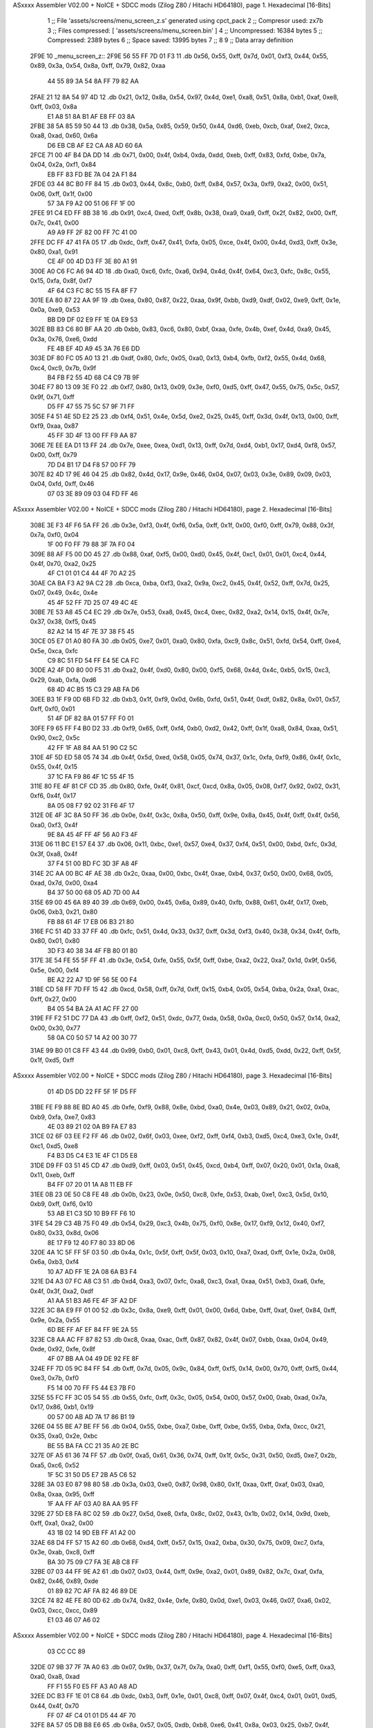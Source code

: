 ASxxxx Assembler V02.00 + NoICE + SDCC mods  (Zilog Z80 / Hitachi HD64180), page 1.
Hexadecimal [16-Bits]



                              1 ;; File 'assets/screens/menu_screen_z.s' generated using cpct_pack
                              2 ;; Compresor used:   zx7b
                              3 ;; Files compressed: [ 'assets/screens/menu_screen.bin' ]
                              4 ;; Uncompressed:     16384 bytes
                              5 ;; Compressed:       2389 bytes
                              6 ;; Space saved:      13995 bytes
                              7 ;;
                              8 
                              9 ;; Data array definition
   2F9E                      10 _menu_screen_z::
   2F9E 56 55 FF 7D 01 F3    11    .db  0x56, 0x55, 0xff, 0x7d, 0x01, 0xf3, 0x44, 0x55, 0x89, 0x3a, 0x54, 0x8a, 0xff, 0x79, 0x82, 0xaa
        44 55 89 3A 54 8A
        FF 79 82 AA
   2FAE 21 12 8A 54 97 4D    12    .db  0x21, 0x12, 0x8a, 0x54, 0x97, 0x4d, 0xe1, 0xa8, 0x51, 0x8a, 0xb1, 0xaf, 0xe8, 0xff, 0x03, 0x8a
        E1 A8 51 8A B1 AF
        E8 FF 03 8A
   2FBE 38 5A 85 59 50 44    13    .db  0x38, 0x5a, 0x85, 0x59, 0x50, 0x44, 0xd6, 0xeb, 0xcb, 0xaf, 0xe2, 0xca, 0xa8, 0xad, 0x60, 0x6a
        D6 EB CB AF E2 CA
        A8 AD 60 6A
   2FCE 71 00 4F B4 DA DD    14    .db  0x71, 0x00, 0x4f, 0xb4, 0xda, 0xdd, 0xeb, 0xff, 0x83, 0xfd, 0xbe, 0x7a, 0x04, 0x2a, 0xf1, 0x84
        EB FF 83 FD BE 7A
        04 2A F1 84
   2FDE 03 44 8C B0 FF 84    15    .db  0x03, 0x44, 0x8c, 0xb0, 0xff, 0x84, 0x57, 0x3a, 0xf9, 0xa2, 0x00, 0x51, 0x06, 0xff, 0x1f, 0x00
        57 3A F9 A2 00 51
        06 FF 1F 00
   2FEE 91 C4 ED FF 8B 38    16    .db  0x91, 0xc4, 0xed, 0xff, 0x8b, 0x38, 0xa9, 0xa9, 0xff, 0x2f, 0x82, 0x00, 0xff, 0x7c, 0x41, 0x00
        A9 A9 FF 2F 82 00
        FF 7C 41 00
   2FFE DC FF 47 41 FA 05    17    .db  0xdc, 0xff, 0x47, 0x41, 0xfa, 0x05, 0xce, 0x4f, 0x00, 0x4d, 0xd3, 0xff, 0x3e, 0x80, 0xa1, 0x91
        CE 4F 00 4D D3 FF
        3E 80 A1 91
   300E A0 C6 FC A6 94 4D    18    .db  0xa0, 0xc6, 0xfc, 0xa6, 0x94, 0x4d, 0x4f, 0x64, 0xc3, 0xfc, 0x8c, 0x55, 0x15, 0xfa, 0x8f, 0xf7
        4F 64 C3 FC 8C 55
        15 FA 8F F7
   301E EA 80 87 22 AA 9F    19    .db  0xea, 0x80, 0x87, 0x22, 0xaa, 0x9f, 0xbb, 0xd9, 0xdf, 0x02, 0xe9, 0xff, 0x1e, 0x0a, 0xe9, 0x53
        BB D9 DF 02 E9 FF
        1E 0A E9 53
   302E BB 83 C6 80 BF AA    20    .db  0xbb, 0x83, 0xc6, 0x80, 0xbf, 0xaa, 0xfe, 0x4b, 0xef, 0x4d, 0xa9, 0x45, 0x3a, 0x76, 0xe6, 0xdd
        FE 4B EF 4D A9 45
        3A 76 E6 DD
   303E DF 80 FC 05 A0 13    21    .db  0xdf, 0x80, 0xfc, 0x05, 0xa0, 0x13, 0xb4, 0xfb, 0xf2, 0x55, 0x4d, 0x68, 0xc4, 0xc9, 0x7b, 0x9f
        B4 FB F2 55 4D 68
        C4 C9 7B 9F
   304E F7 80 13 09 3E F0    22    .db  0xf7, 0x80, 0x13, 0x09, 0x3e, 0xf0, 0xd5, 0xff, 0x47, 0x55, 0x75, 0x5c, 0x57, 0x9f, 0x71, 0xff
        D5 FF 47 55 75 5C
        57 9F 71 FF
   305E F4 51 4E 5D E2 25    23    .db  0xf4, 0x51, 0x4e, 0x5d, 0xe2, 0x25, 0x45, 0xff, 0x3d, 0x4f, 0x13, 0x00, 0xff, 0xf9, 0xaa, 0x87
        45 FF 3D 4F 13 00
        FF F9 AA 87
   306E 7E EE EA D1 13 FF    24    .db  0x7e, 0xee, 0xea, 0xd1, 0x13, 0xff, 0x7d, 0xd4, 0xb1, 0x17, 0xd4, 0xf8, 0x57, 0x00, 0xff, 0x79
        7D D4 B1 17 D4 F8
        57 00 FF 79
   307E 82 4D 17 9E 46 04    25    .db  0x82, 0x4d, 0x17, 0x9e, 0x46, 0x04, 0x07, 0x03, 0x3e, 0x89, 0x09, 0x03, 0x04, 0xfd, 0xff, 0x46
        07 03 3E 89 09 03
        04 FD FF 46
ASxxxx Assembler V02.00 + NoICE + SDCC mods  (Zilog Z80 / Hitachi HD64180), page 2.
Hexadecimal [16-Bits]



   308E 3E F3 4F F6 5A FF    26    .db  0x3e, 0xf3, 0x4f, 0xf6, 0x5a, 0xff, 0x1f, 0x00, 0xf0, 0xff, 0x79, 0x88, 0x3f, 0x7a, 0xf0, 0x04
        1F 00 F0 FF 79 88
        3F 7A F0 04
   309E 88 AF F5 00 D0 45    27    .db  0x88, 0xaf, 0xf5, 0x00, 0xd0, 0x45, 0x4f, 0xc1, 0x01, 0x01, 0xc4, 0x44, 0x4f, 0x70, 0xa2, 0x25
        4F C1 01 01 C4 44
        4F 70 A2 25
   30AE CA BA F3 A2 9A C2    28    .db  0xca, 0xba, 0xf3, 0xa2, 0x9a, 0xc2, 0x45, 0x4f, 0x52, 0xff, 0x7d, 0x25, 0x07, 0x49, 0x4c, 0x4e
        45 4F 52 FF 7D 25
        07 49 4C 4E
   30BE 7E 53 A8 45 C4 EC    29    .db  0x7e, 0x53, 0xa8, 0x45, 0xc4, 0xec, 0x82, 0xa2, 0x14, 0x15, 0x4f, 0x7e, 0x37, 0x38, 0xf5, 0x45
        82 A2 14 15 4F 7E
        37 38 F5 45
   30CE 05 E7 01 A0 80 FA    30    .db  0x05, 0xe7, 0x01, 0xa0, 0x80, 0xfa, 0xc9, 0x8c, 0x51, 0xfd, 0x54, 0xff, 0xe4, 0x5e, 0xca, 0xfc
        C9 8C 51 FD 54 FF
        E4 5E CA FC
   30DE A2 4F D0 80 00 F5    31    .db  0xa2, 0x4f, 0xd0, 0x80, 0x00, 0xf5, 0x68, 0x4d, 0x4c, 0xb5, 0x15, 0xc3, 0x29, 0xab, 0xfa, 0xd6
        68 4D 4C B5 15 C3
        29 AB FA D6
   30EE B3 1F F9 0D 6B FD    32    .db  0xb3, 0x1f, 0xf9, 0x0d, 0x6b, 0xfd, 0x51, 0x4f, 0xdf, 0x82, 0x8a, 0x01, 0x57, 0xff, 0xf0, 0x01
        51 4F DF 82 8A 01
        57 FF F0 01
   30FE F9 65 FF F4 B0 D2    33    .db  0xf9, 0x65, 0xff, 0xf4, 0xb0, 0xd2, 0x42, 0xff, 0x1f, 0xa8, 0x84, 0xaa, 0x51, 0x90, 0xc2, 0x5c
        42 FF 1F A8 84 AA
        51 90 C2 5C
   310E 4F 5D ED 58 05 74    34    .db  0x4f, 0x5d, 0xed, 0x58, 0x05, 0x74, 0x37, 0x1c, 0xfa, 0xf9, 0x86, 0x4f, 0x1c, 0x55, 0x4f, 0x15
        37 1C FA F9 86 4F
        1C 55 4F 15
   311E 80 FE 4F 81 CF CD    35    .db  0x80, 0xfe, 0x4f, 0x81, 0xcf, 0xcd, 0x8a, 0x05, 0x08, 0xf7, 0x92, 0x02, 0x31, 0xf6, 0x4f, 0x17
        8A 05 08 F7 92 02
        31 F6 4F 17
   312E 0E 4F 3C 8A 50 FF    36    .db  0x0e, 0x4f, 0x3c, 0x8a, 0x50, 0xff, 0x9e, 0x8a, 0x45, 0x4f, 0xff, 0x4f, 0x56, 0xa0, 0xf3, 0x4f
        9E 8A 45 4F FF 4F
        56 A0 F3 4F
   313E 06 11 BC E1 57 E4    37    .db  0x06, 0x11, 0xbc, 0xe1, 0x57, 0xe4, 0x37, 0xf4, 0x51, 0x00, 0xbd, 0xfc, 0x3d, 0x3f, 0xa8, 0x4f
        37 F4 51 00 BD FC
        3D 3F A8 4F
   314E 2C AA 00 BC 4F AE    38    .db  0x2c, 0xaa, 0x00, 0xbc, 0x4f, 0xae, 0xb4, 0x37, 0x50, 0x00, 0x68, 0x05, 0xad, 0x7d, 0x00, 0xa4
        B4 37 50 00 68 05
        AD 7D 00 A4
   315E 69 00 45 6A 89 40    39    .db  0x69, 0x00, 0x45, 0x6a, 0x89, 0x40, 0xfb, 0x88, 0x61, 0x4f, 0x17, 0xeb, 0x06, 0xb3, 0x21, 0x80
        FB 88 61 4F 17 EB
        06 B3 21 80
   316E FC 51 4D 33 37 FF    40    .db  0xfc, 0x51, 0x4d, 0x33, 0x37, 0xff, 0x3d, 0xf3, 0x40, 0x38, 0x34, 0x4f, 0xfb, 0x80, 0x01, 0x80
        3D F3 40 38 34 4F
        FB 80 01 80
   317E 3E 54 FE 55 5F FF    41    .db  0x3e, 0x54, 0xfe, 0x55, 0x5f, 0xff, 0xbe, 0xa2, 0x22, 0xa7, 0x1d, 0x9f, 0x56, 0x5e, 0x00, 0xf4
        BE A2 22 A7 1D 9F
        56 5E 00 F4
   318E CD 58 FF 7D FF 15    42    .db  0xcd, 0x58, 0xff, 0x7d, 0xff, 0x15, 0xb4, 0x05, 0x54, 0xba, 0x2a, 0xa1, 0xac, 0xff, 0x27, 0x00
        B4 05 54 BA 2A A1
        AC FF 27 00
   319E FF F2 51 DC 77 DA    43    .db  0xff, 0xf2, 0x51, 0xdc, 0x77, 0xda, 0x58, 0x0a, 0xc0, 0x50, 0x57, 0x14, 0xa2, 0x00, 0x30, 0x77
        58 0A C0 50 57 14
        A2 00 30 77
   31AE 99 B0 01 C8 FF 43    44    .db  0x99, 0xb0, 0x01, 0xc8, 0xff, 0x43, 0x01, 0x4d, 0xd5, 0xdd, 0x22, 0xff, 0x5f, 0x1f, 0xd5, 0xff
ASxxxx Assembler V02.00 + NoICE + SDCC mods  (Zilog Z80 / Hitachi HD64180), page 3.
Hexadecimal [16-Bits]



        01 4D D5 DD 22 FF
        5F 1F D5 FF
   31BE FE F9 88 8E BD A0    45    .db  0xfe, 0xf9, 0x88, 0x8e, 0xbd, 0xa0, 0x4e, 0x03, 0x89, 0x21, 0x02, 0x0a, 0xb9, 0xfa, 0xe7, 0x83
        4E 03 89 21 02 0A
        B9 FA E7 83
   31CE 02 6F 03 EE F2 FF    46    .db  0x02, 0x6f, 0x03, 0xee, 0xf2, 0xff, 0xf4, 0xb3, 0xd5, 0xc4, 0xe3, 0x1e, 0x4f, 0xc1, 0xd5, 0xe8
        F4 B3 D5 C4 E3 1E
        4F C1 D5 E8
   31DE D9 FF 03 51 45 CD    47    .db  0xd9, 0xff, 0x03, 0x51, 0x45, 0xcd, 0xb4, 0xff, 0x07, 0x20, 0x01, 0x1a, 0xa8, 0x11, 0xeb, 0xff
        B4 FF 07 20 01 1A
        A8 11 EB FF
   31EE 0B 23 0E 50 C8 FE    48    .db  0x0b, 0x23, 0x0e, 0x50, 0xc8, 0xfe, 0x53, 0xab, 0xe1, 0xc3, 0x5d, 0x10, 0xb9, 0xff, 0xf6, 0x10
        53 AB E1 C3 5D 10
        B9 FF F6 10
   31FE 54 29 C3 4B 75 F0    49    .db  0x54, 0x29, 0xc3, 0x4b, 0x75, 0xf0, 0x8e, 0x17, 0xf9, 0x12, 0x40, 0xf7, 0x80, 0x33, 0x8d, 0x06
        8E 17 F9 12 40 F7
        80 33 8D 06
   320E 4A 1C 5F FF 5F 03    50    .db  0x4a, 0x1c, 0x5f, 0xff, 0x5f, 0x03, 0x10, 0xa7, 0xad, 0xff, 0x1e, 0x2a, 0x08, 0x6a, 0xb3, 0xf4
        10 A7 AD FF 1E 2A
        08 6A B3 F4
   321E D4 A3 07 FC A8 C3    51    .db  0xd4, 0xa3, 0x07, 0xfc, 0xa8, 0xc3, 0xa1, 0xaa, 0x51, 0xb3, 0xa6, 0xfe, 0x4f, 0x3f, 0xa2, 0xdf
        A1 AA 51 B3 A6 FE
        4F 3F A2 DF
   322E 3C 8A E9 FF 01 00    52    .db  0x3c, 0x8a, 0xe9, 0xff, 0x01, 0x00, 0x6d, 0xbe, 0xff, 0xaf, 0xef, 0x84, 0xff, 0x9e, 0x2a, 0x55
        6D BE FF AF EF 84
        FF 9E 2A 55
   323E C8 AA AC FF 87 82    53    .db  0xc8, 0xaa, 0xac, 0xff, 0x87, 0x82, 0x4f, 0x07, 0xbb, 0xaa, 0x04, 0x49, 0xde, 0x92, 0xfe, 0x8f
        4F 07 BB AA 04 49
        DE 92 FE 8F
   324E FF 7D 05 9C 84 FF    54    .db  0xff, 0x7d, 0x05, 0x9c, 0x84, 0xff, 0xf5, 0x14, 0x00, 0x70, 0xff, 0xf5, 0x44, 0xe3, 0x7b, 0xf0
        F5 14 00 70 FF F5
        44 E3 7B F0
   325E 55 FC FF 3C 05 54    55    .db  0x55, 0xfc, 0xff, 0x3c, 0x05, 0x54, 0x00, 0x57, 0x00, 0xab, 0xad, 0x7a, 0x17, 0x86, 0xb1, 0x19
        00 57 00 AB AD 7A
        17 86 B1 19
   326E 04 55 BE A7 BE FF    56    .db  0x04, 0x55, 0xbe, 0xa7, 0xbe, 0xff, 0xbe, 0x55, 0xba, 0xfa, 0xcc, 0x21, 0x35, 0xa0, 0x2e, 0xbc
        BE 55 BA FA CC 21
        35 A0 2E BC
   327E 0F A5 61 36 74 FF    57    .db  0x0f, 0xa5, 0x61, 0x36, 0x74, 0xff, 0x1f, 0x5c, 0x31, 0x50, 0xd5, 0xe7, 0x2b, 0xa5, 0xc6, 0x52
        1F 5C 31 50 D5 E7
        2B A5 C6 52
   328E 3A 03 E0 87 98 80    58    .db  0x3a, 0x03, 0xe0, 0x87, 0x98, 0x80, 0x1f, 0xaa, 0xff, 0xaf, 0x03, 0xa0, 0x8a, 0xaa, 0x95, 0xff
        1F AA FF AF 03 A0
        8A AA 95 FF
   329E 27 5D E8 FA 8C 02    59    .db  0x27, 0x5d, 0xe8, 0xfa, 0x8c, 0x02, 0x43, 0x1b, 0x02, 0x14, 0x9d, 0xeb, 0xff, 0xa1, 0xa2, 0x00
        43 1B 02 14 9D EB
        FF A1 A2 00
   32AE 68 D4 FF 57 15 A2    60    .db  0x68, 0xd4, 0xff, 0x57, 0x15, 0xa2, 0xba, 0x30, 0x75, 0x09, 0xc7, 0xfa, 0x3e, 0xab, 0xc8, 0xff
        BA 30 75 09 C7 FA
        3E AB C8 FF
   32BE 07 03 44 FF 9E A2    61    .db  0x07, 0x03, 0x44, 0xff, 0x9e, 0xa2, 0x01, 0x89, 0x82, 0x7c, 0xaf, 0xfa, 0x82, 0x46, 0x89, 0xde
        01 89 82 7C AF FA
        82 46 89 DE
   32CE 74 82 4E FE 80 0D    62    .db  0x74, 0x82, 0x4e, 0xfe, 0x80, 0x0d, 0xe1, 0x03, 0x46, 0x07, 0xa6, 0x02, 0x03, 0xcc, 0xcc, 0x89
        E1 03 46 07 A6 02
ASxxxx Assembler V02.00 + NoICE + SDCC mods  (Zilog Z80 / Hitachi HD64180), page 4.
Hexadecimal [16-Bits]



        03 CC CC 89
   32DE 07 9B 37 7F 7A A0    63    .db  0x07, 0x9b, 0x37, 0x7f, 0x7a, 0xa0, 0xff, 0xf1, 0x55, 0xf0, 0xe5, 0xff, 0xa3, 0xa0, 0xa8, 0xad
        FF F1 55 F0 E5 FF
        A3 A0 A8 AD
   32EE DC B3 FF 1E 01 C8    64    .db  0xdc, 0xb3, 0xff, 0x1e, 0x01, 0xc8, 0xff, 0x07, 0x4f, 0xc4, 0x01, 0x01, 0xd5, 0x44, 0x4f, 0x70
        FF 07 4F C4 01 01
        D5 44 4F 70
   32FE 8A 57 05 DB B8 E6    65    .db  0x8a, 0x57, 0x05, 0xdb, 0xb8, 0xe6, 0x41, 0x8a, 0x03, 0x25, 0xb7, 0x4f, 0x4e, 0x01, 0x3b, 0xb5
        41 8A 03 25 B7 4F
        4E 01 3B B5
   330E 35 B8 AC 4E 80 7E    66    .db  0x35, 0xb8, 0xac, 0x4e, 0x80, 0x7e, 0x80, 0x7e, 0x15, 0x75, 0xaa, 0x4f, 0x95, 0xea, 0xae, 0x72
        80 7E 15 75 AA 4F
        95 EA AE 72
   331E BB 45 E9 60 A0 40    67    .db  0xbb, 0x45, 0xe9, 0x60, 0xa0, 0x40, 0x0b, 0xac, 0x43, 0xa2, 0xfd, 0x2b, 0x56, 0x2f, 0xfc, 0xb9
        0B AC 43 A2 FD 2B
        56 2F FC B9
   332E 11 E6 02 2E D5 FF    68    .db  0x11, 0xe6, 0x02, 0x2e, 0xd5, 0xff, 0xbe, 0x4f, 0x03, 0xa2, 0xc6, 0xb2, 0x4d, 0x74, 0xb5, 0xd4
        BE 4F 03 A2 C6 B2
        4D 74 B5 D4
   333E CF AF 2B A8 08 C4    69    .db  0xcf, 0xaf, 0x2b, 0xa8, 0x08, 0xc4, 0xa5, 0x00, 0xb2, 0xa2, 0x72, 0x51, 0x4f, 0x46, 0x8a, 0x44
        A5 00 B2 A2 72 51
        4F 46 8A 44
   334E F3 4E 99 A0 04 2A    70    .db  0xf3, 0x4e, 0x99, 0xa0, 0x04, 0x2a, 0xaf, 0x7d, 0x44, 0xc4, 0x9f, 0x25, 0xc2, 0xcc, 0x4f, 0xd5
        AF 7D 44 C4 9F 25
        C2 CC 4F D5
   335E 2F D0 C7 63 50 41    71    .db  0x2f, 0xd0, 0xc7, 0x63, 0x50, 0x41, 0xca, 0x31, 0x44, 0x38, 0x2a, 0xf3, 0x4f, 0x4a, 0x06, 0xfa
        CA 31 44 38 2A F3
        4F 4A 06 FA
   336E CB 27 9B 4F E4 08    72    .db  0xcb, 0x27, 0x9b, 0x4f, 0xe4, 0x08, 0x3f, 0x4f, 0x0a, 0x55, 0x75, 0x4b, 0x4f, 0xcc, 0xc1, 0xce
        3F 4F 0A 55 75 4B
        4F CC C1 CE
   337E 5F 3C 74 AF 3D 11    73    .db  0x5f, 0x3c, 0x74, 0xaf, 0x3d, 0x11, 0xd0, 0x1b, 0xb6, 0x8f, 0xf5, 0x85, 0x4f, 0x4d, 0x8a, 0x90
        D0 1B B6 8F F5 85
        4F 4D 8A 90
   338E FF A7 45 22 D0 5D    74    .db  0xff, 0xa7, 0x45, 0x22, 0xd0, 0x5d, 0xff, 0x1f, 0x4f, 0x5d, 0xf0, 0x0b, 0x50, 0x54, 0x7c, 0xff
        FF 1F 4F 5D F0 0B
        50 54 7C FF
   339E 5F A0 41 FF BE 0D    75    .db  0x5f, 0xa0, 0x41, 0xff, 0xbe, 0x0d, 0xde, 0xe4, 0x01, 0xe1, 0xaa, 0x3a, 0x4f, 0x54, 0xf6, 0x01
        DE E4 01 E1 AA 3A
        4F 54 F6 01
   33AE 1D 43 A7 0F 38 34    76    .db  0x1d, 0x43, 0xa7, 0x0f, 0x38, 0x34, 0x00, 0x04, 0x9b, 0x03, 0xa6, 0xe6, 0xad, 0x9a, 0x4f, 0x0b
        00 04 9B 03 A6 E6
        AD 9A 4F 0B
   33BE 01 5B 5A E2 77 A0    77    .db  0x01, 0x5b, 0x5a, 0xe2, 0x77, 0xa0, 0x41, 0x00, 0xff, 0x3c, 0xd1, 0xb8, 0x55, 0x1b, 0xfc, 0x56
        41 00 FF 3C D1 B8
        55 1B FC 56
   33CE BF A2 FF 87 01 28    78    .db  0xbf, 0xa2, 0xff, 0x87, 0x01, 0x28, 0xa0, 0x4c, 0xd2, 0x15, 0xe8, 0x2d, 0xe0, 0x21, 0x52, 0xd5
        A0 4C D2 15 E8 2D
        E0 21 52 D5
   33DE 5C 1D 45 CC 82 CB    79    .db  0x5c, 0x1d, 0x45, 0xcc, 0x82, 0xcb, 0xe2, 0x09, 0xb5, 0xca, 0x03, 0xad, 0xe4, 0xb4, 0xac, 0x57
        E2 09 B5 CA 03 AD
        E4 B4 AC 57
   33EE FF 5F 01 55 4F 83    80    .db  0xff, 0x5f, 0x01, 0x55, 0x4f, 0x83, 0xdd, 0xff, 0x3c, 0x54, 0xde, 0x79, 0x00, 0x1d, 0xff, 0xf5
        DD FF 3C 54 DE 79
        00 1D FF F5
ASxxxx Assembler V02.00 + NoICE + SDCC mods  (Zilog Z80 / Hitachi HD64180), page 5.
Hexadecimal [16-Bits]



   33FE 51 16 1D 3D DF 7B    81    .db  0x51, 0x16, 0x1d, 0x3d, 0xdf, 0x7b, 0x3c, 0xc0, 0x02, 0xff, 0xf9, 0xa2, 0x46, 0xd8, 0x62, 0xe8
        3C C0 02 FF F9 A2
        46 D8 62 E8
   340E 03 FF FA 2A E8 AF    82    .db  0x03, 0xff, 0xfa, 0x2a, 0xe8, 0xaf, 0xff, 0xfb, 0xaa, 0x7a, 0x96, 0xaa, 0xf9, 0x41, 0xff, 0x1e
        FF FB AA 7A 96 AA
        F9 41 FF 1E
   341E 20 CF 22 FF 0F 10    83    .db  0x20, 0xcf, 0x22, 0xff, 0x0f, 0x10, 0x45, 0xb9, 0xf1, 0xa0, 0x12, 0xee, 0xff, 0x01, 0xa2, 0xc2
        45 B9 F1 A0 12 EE
        FF 01 A2 C2
   342E A3 11 A0 FF A7 E8    84    .db  0xa3, 0x11, 0xa0, 0xff, 0xa7, 0xe8, 0xb1, 0x0b, 0xff, 0x4f, 0x1a, 0xd0, 0xae, 0x64, 0x73, 0xd7
        B1 0B FF 4F 1A D0
        AE 64 73 D7
   343E 65 09 C1 5B 2A 53    85    .db  0x65, 0x09, 0xc1, 0x5b, 0x2a, 0x53, 0x00, 0x96, 0x4f, 0x54, 0xfc, 0x5c, 0xa6, 0xad, 0x25, 0x01
        00 96 4F 54 FC 5C
        A6 AD 25 01
   344E 04 32 75 FF 7A 88    86    .db  0x04, 0x32, 0x75, 0xff, 0x7a, 0x88, 0xa5, 0xb4, 0xff, 0x7a, 0x82, 0xff, 0xff, 0x7c, 0x55, 0xe5
        A5 B4 FF 7A 82 FF
        FF 7C 55 E5
   345E FF 83 7E FF 7C 54    87    .db  0xff, 0x83, 0x7e, 0xff, 0x7c, 0x54, 0xfc, 0xa8, 0x4f, 0xc5, 0x8a, 0xa0, 0x94, 0xec, 0xb0, 0x1a
        FC A8 4F C5 8A A0
        94 EC B0 1A
   346E E4 15 11 A9 B8 27    88    .db  0xe4, 0x15, 0x11, 0xa9, 0xb8, 0x27, 0xff, 0xf5, 0xaa, 0x50, 0xc3, 0x19, 0xa0, 0xff, 0x2f, 0x2a
        FF F5 AA 50 C3 19
        A0 FF 2F 2A
   347E 15 AA FF 7D 09 1D    89    .db  0x15, 0xaa, 0xff, 0x7d, 0x09, 0x1d, 0x97, 0x42, 0xff, 0x5f, 0x00, 0x55, 0xaa, 0x4e, 0x03, 0xf7
        97 42 FF 5F 00 55
        AA 4E 03 F7
   348E 47 55 00 89 FF 87    90    .db  0x47, 0x55, 0x00, 0x89, 0xff, 0x87, 0xb5, 0x20, 0xff, 0x4f, 0xaa, 0x40, 0x9b, 0xb0, 0xff, 0x9e
        B5 20 FF 4F AA 40
        9B B0 FF 9E
   349E 62 E2 AF 7A CA FF    91    .db  0x62, 0xe2, 0xaf, 0x7a, 0xca, 0xff, 0xd3, 0x9b, 0xdd, 0xff, 0x47, 0xcf, 0x01, 0x54, 0x25, 0x70
        D3 9B DD FF 47 CF
        01 54 25 70
   34AE 9A 43 FE 4F 4F 55    92    .db  0x9a, 0x43, 0xfe, 0x4f, 0x4f, 0x55, 0xf5, 0x35, 0xe1, 0xd2, 0xff, 0x53, 0x56, 0x1c, 0x0b, 0xd3
        F5 35 E1 D2 FF 53
        56 1C 0B D3
   34BE A8 03 00 B5 8A 48    93    .db  0xa8, 0x03, 0x00, 0xb5, 0x8a, 0x48, 0xeb, 0xa5, 0xbb, 0xca, 0xb9, 0x4f, 0x19, 0xe2, 0x80, 0x27
        EB A5 BB CA B9 4F
        19 E2 80 27
   34CE F0 37 4E EA 4C 5C    94    .db  0xf0, 0x37, 0x4e, 0xea, 0x4c, 0x5c, 0x51, 0x71, 0xaf, 0x4f, 0x64, 0x70, 0x89, 0x95, 0x45, 0xff
        51 71 AF 4F 64 70
        89 95 45 FF
   34DE 0F 51 44 FF 1E 80    95    .db  0x0f, 0x51, 0x44, 0xff, 0x1e, 0x80, 0x53, 0x09, 0x7b, 0xc5, 0x27, 0xff, 0xfa, 0xaa, 0x4e, 0x46
        53 09 7B C5 27 FF
        FA AA 4E 46
   34EE F3 51 8C 55 2E B3    96    .db  0xf3, 0x51, 0x8c, 0x55, 0x2e, 0xb3, 0x4c, 0xff, 0x7d, 0x05, 0x4b, 0x5c, 0x03, 0xe4, 0xff, 0xa1
        4C FF 7D 05 4B 5C
        03 E4 FF A1
   34FE FA 85 8B F8 BE AB    97    .db  0xfa, 0x85, 0x8b, 0xf8, 0xbe, 0xab, 0xff, 0xf2, 0x15, 0x01, 0xf5, 0x84, 0x00, 0xbb, 0xea, 0xfc
        FF F2 15 01 F5 84
        00 BB EA FC
   350E 00 CB FF 07 73 08    98    .db  0x00, 0xcb, 0xff, 0x07, 0x73, 0x08, 0xf4, 0xa1, 0x90, 0xc1, 0xe7, 0xbb, 0x2d, 0xf0, 0x2a, 0x28
        F4 A1 90 C1 E7 BB
        2D F0 2A 28
   351E 4F 0C 54 F8 5B A9    99    .db  0x4f, 0x0c, 0x54, 0xf8, 0x5b, 0xa9, 0xa5, 0xff, 0x7d, 0x10, 0x2a, 0xe4, 0xff, 0x8b, 0x4f, 0xe2
ASxxxx Assembler V02.00 + NoICE + SDCC mods  (Zilog Z80 / Hitachi HD64180), page 6.
Hexadecimal [16-Bits]



        A5 FF 7D 10 2A E4
        FF 8B 4F E2
   352E 00 01 E2 22 08 9F   100    .db  0x00, 0x01, 0xe2, 0x22, 0x08, 0x9f, 0x8a, 0x01, 0xab, 0x44, 0x0f, 0x4f, 0xdd, 0xd1, 0xd0, 0x5f
        8A 01 AB 44 0F 4F
        DD D1 D0 5F
   353E B8 1E D4 E4 45 5F   101    .db  0xb8, 0x1e, 0xd4, 0xe4, 0x45, 0x5f, 0x4f, 0xa9, 0xf6, 0x53, 0x70, 0xb6, 0x7a, 0xaa, 0xde, 0x24
        4F A9 F6 53 70 B6
        7A AA DE 24
   354E 56 B8 A8 07 4C 6A   102    .db  0x56, 0xb8, 0xa8, 0x07, 0x4c, 0x6a, 0xf8, 0x4f, 0x06, 0xf8, 0xd1, 0xaa, 0x45, 0x23, 0x99, 0xb0
        F8 4F 06 F8 D1 AA
        45 23 99 B0
   355E 4D 80 FF 5A 6A 08   103    .db  0x4d, 0x80, 0xff, 0x5a, 0x6a, 0x08, 0xb5, 0x1b, 0xb2, 0x23, 0x91, 0x51, 0x1b, 0xa4, 0x54, 0x84
        B5 1B B2 23 91 51
        1B A4 54 84
   356E 32 4E A2 7F 4F 09   104    .db  0x32, 0x4e, 0xa2, 0x7f, 0x4f, 0x09, 0xa4, 0x52, 0xea, 0xb0, 0xa3, 0xa0, 0x1a, 0x52, 0xf3, 0xc2
        A4 52 EA B0 A3 A0
        1A 52 F3 C2
   357E 90 5F F6 5F FF 1F   105    .db  0x90, 0x5f, 0xf6, 0x5f, 0xff, 0x1f, 0x01, 0x54, 0xcc, 0x29, 0xf6, 0x8f, 0x9f, 0xc2, 0x00, 0x57
        01 54 CC 29 F6 8F
        9F C2 00 57
   358E 28 E3 1D 09 60 00   106    .db  0x28, 0xe3, 0x1d, 0x09, 0x60, 0x00, 0x28, 0xce, 0x00, 0x6b, 0xd2, 0xaa, 0x15, 0xe2, 0xff, 0x8b
        28 CE 00 6B D2 AA
        15 E2 FF 8B
   359E F3 4F F0 9F 32 4F   107    .db  0xf3, 0x4f, 0xf0, 0x9f, 0x32, 0x4f, 0x3a, 0xcf, 0xca, 0xff, 0x43, 0xc8, 0x8c, 0x4f, 0xc5, 0x14
        3A CF CA FF 43 C8
        8C 4F C5 14
   35AE 4A 17 9C 4F 36 8A   108    .db  0x4a, 0x17, 0x9c, 0x4f, 0x36, 0x8a, 0x95, 0xff, 0xa7, 0x4f, 0xe2, 0xff, 0xfa, 0xea, 0xfc, 0x4f
        95 FF A7 4F E2 FF
        FA EA FC 4F
   35BE 9B F3 CA FF 57 45   109    .db  0x9b, 0xf3, 0xca, 0xff, 0x57, 0x45, 0x4f, 0xd1, 0xaa, 0xa8, 0xdc, 0x4f, 0xd3, 0x33, 0xd4, 0xff
        4F D1 AA A8 DC 4F
        D3 33 D4 FF
   35CE 3D 15 DE 33 FF F4   110    .db  0x3d, 0x15, 0xde, 0x33, 0xff, 0xf4, 0x43, 0xd1, 0x8c, 0xd5, 0x54, 0xc0, 0xff, 0xf5, 0x40, 0x55
        43 D1 8C D5 54 C0
        FF F5 40 55
   35DE 4E 14 0B B8 89 B0   111    .db  0x4e, 0x14, 0x0b, 0xb8, 0x89, 0xb0, 0x4f, 0xae, 0x54, 0x86, 0x50, 0x83, 0x34, 0x4f, 0x74, 0x49
        4F AE 54 86 50 83
        34 4F 74 49
   35EE 74 9B 84 05 05 E4   112    .db  0x74, 0x9b, 0x84, 0x05, 0x05, 0xe4, 0xdf, 0x55, 0x4f, 0xfd, 0x80, 0x8b, 0x92, 0x6e, 0x82, 0xff
        DF 55 4F FD 80 8B
        92 6E 82 FF
   35FE 1E AA F8 ED 80 A7   113    .db  0x1e, 0xaa, 0xf8, 0xed, 0x80, 0xa7, 0xea, 0xff, 0xab, 0x57, 0x87, 0x60, 0x19, 0x5c, 0x91, 0xb4
        EA FF AB 57 87 60
        19 5C 91 B4
   360E DD 86 00 00 5B 34   114    .db  0xdd, 0x86, 0x00, 0x00, 0x5b, 0x34, 0x4f, 0xb8, 0x9c, 0xf8, 0xb1, 0xac, 0xb2, 0x30, 0x22, 0x20
        4F B8 9C F8 B1 AC
        B2 30 22 20
   361E 80 7E D0 FF 57 1B   115    .db  0x80, 0x7e, 0xd0, 0xff, 0x57, 0x1b, 0xf5, 0xd8, 0x5f, 0x4e, 0x03, 0xab, 0xff, 0xf9, 0x02, 0x28
        F5 D8 5F 4E 03 AB
        FF F9 02 28
   362E B0 1F DD 50 B5 BE   116    .db  0xb0, 0x1f, 0xdd, 0x50, 0xb5, 0xbe, 0x82, 0x72, 0x03, 0xaa, 0xc0, 0x58, 0x45, 0xff, 0x4f, 0x0b
        82 72 03 AA C0 58
        45 FF 4F 0B
   363E 03 77 F6 7D EE 3D   117    .db  0x03, 0x77, 0xf6, 0x7d, 0xee, 0x3d, 0xf8, 0x3d, 0xa0, 0xff, 0xf9, 0x28, 0xf0, 0xc8, 0xff, 0x47
        F8 3D A0 FF F9 28
ASxxxx Assembler V02.00 + NoICE + SDCC mods  (Zilog Z80 / Hitachi HD64180), page 7.
Hexadecimal [16-Bits]



        F0 C8 FF 47
   364E 45 C1 FF 7D 01 3F   118    .db  0x45, 0xc1, 0xff, 0x7d, 0x01, 0x3f, 0xe4, 0xff, 0x89, 0x22, 0x00, 0xff, 0xf2, 0x51, 0x00, 0xe5
        E4 FF 89 22 00 FF
        F2 51 00 E5
   365E FF AB 57 FF 3C 51   119    .db  0xff, 0xab, 0x57, 0xff, 0x3c, 0x51, 0xa2, 0x4d, 0xa5, 0xff, 0x27, 0x08, 0xd5, 0xeb, 0xff, 0xab
        A2 4D A5 FF 27 08
        D5 EB FF AB
   366E 43 EB FF AB B5 9D   120    .db  0x43, 0xeb, 0xff, 0xab, 0xb5, 0x9d, 0x7a, 0xae, 0x4f, 0xe1, 0x6a, 0xdd, 0x2f, 0xf9, 0xad, 0x19
        7A AE 4F E1 6A DD
        2F F9 AD 19
   367E 9C 43 82 FF BE 8F   121    .db  0x9c, 0x43, 0x82, 0xff, 0xbe, 0x8f, 0xb8, 0x52, 0x2b, 0x23, 0x92, 0x13, 0xc8, 0xd0, 0xb2, 0xff
        B8 52 2B 23 92 13
        C8 D0 B2 FF
   368E F7 AA 8A 04 B7 FF   122    .db  0xf7, 0xaa, 0x8a, 0x04, 0xb7, 0xff, 0xf6, 0x05, 0xa4, 0x69, 0x50, 0xe4, 0xff, 0xa3, 0x08, 0xaa
        F6 05 A4 69 50 E4
        FF A3 08 AA
   369E FF 7B A8 02 4E 02   123    .db  0xff, 0x7b, 0xa8, 0x02, 0x4e, 0x02, 0xa0, 0x09, 0x94, 0x54, 0xcf, 0x62, 0x9f, 0x94, 0x15, 0x4e
        A0 09 94 54 CF 62
        9F 94 15 4E
   36AE 94 2A 88 DD F7 CF   124    .db  0x94, 0x2a, 0x88, 0xdd, 0xf7, 0xcf, 0xd7, 0xff, 0x47, 0x08, 0x71, 0xcb, 0x63, 0xc8, 0x8c, 0x4f
        D7 FF 47 08 71 CB
        63 C8 8C 4F
   36BE 4C 51 82 4F 72 A5   125    .db  0x4c, 0x51, 0x82, 0x4f, 0x72, 0xa5, 0x4f, 0xff, 0x0f, 0xb5, 0x41, 0x4f, 0xa3, 0x52, 0xae, 0xff
        4F FF 0F B5 41 4F
        A3 52 AE FF
   36CE 2F F3 EF FF 81 B0   126    .db  0x2f, 0xf3, 0xef, 0xff, 0x81, 0xb0, 0xfa, 0xaa, 0xff, 0x3e, 0x22, 0xa8, 0x01, 0xda, 0xaf, 0x56
        FA AA FF 3E 22 A8
        01 DA AF 56
   36DE C7 BF 39 A2 44 53   127    .db  0xc7, 0xbf, 0x39, 0xa2, 0x44, 0x53, 0x64, 0x39, 0x4b, 0xb8, 0xd8, 0xc8, 0x0b, 0x9c, 0xc2, 0x20
        64 39 4B B8 D8 C8
        0B 9C C2 20
   36EE B9 AF FD EE FF 23   128    .db  0xb9, 0xaf, 0xfd, 0xee, 0xff, 0x23, 0x01, 0x80, 0xfa, 0xd4, 0xff, 0x43, 0xb2, 0xf5, 0xcd, 0x7f
        01 80 FA D4 FF 43
        B2 F5 CD 7F
   36FE 41 B3 7C 8F AF F7   129    .db  0x41, 0xb3, 0x7c, 0x8f, 0xaf, 0xf7, 0xd5, 0xfc, 0x41, 0x57, 0xb7, 0xe6, 0x57, 0x4f, 0x4c, 0xc3
        D5 FC 41 57 B7 E6
        57 4F 4C C3
   370E 40 51 8A CF F9 44   130    .db  0x40, 0x51, 0x8a, 0xcf, 0xf9, 0x44, 0x03, 0xa9, 0xf9, 0x82, 0xaf, 0x9e, 0xb3, 0xd2, 0xa0, 0xff
        03 A9 F9 82 AF 9E
        B3 D2 A0 FF
   371E 1E 88 4F 01 2B FF   131    .db  0x1e, 0x88, 0x4f, 0x01, 0x2b, 0xff, 0x4f, 0xba, 0x50, 0x80, 0x3f, 0x09, 0xb8, 0x0b, 0x33, 0xeb
        4F BA 50 80 3F 09
        B8 0B 33 EB
   372E FF BE AA EE 41 03   132    .db  0xff, 0xbe, 0xaa, 0xee, 0x41, 0x03, 0x42, 0xff, 0x9e, 0x00, 0xf8, 0x7a, 0xa8, 0xf4, 0xed, 0xff
        42 FF 9E 00 F8 7A
        A8 F4 ED FF
   373E 0B 5A 92 08 BB 00   133    .db  0x0b, 0x5a, 0x92, 0x08, 0xbb, 0x00, 0xe9, 0xfa, 0x03, 0x07, 0xfb, 0x02, 0xf9, 0x81, 0x0a, 0x46
        E9 FA 03 07 FB 02
        F9 81 0A 46
   374E 52 8F FF AF 2A 94   134    .db  0x52, 0x8f, 0xff, 0xaf, 0x2a, 0x94, 0xac, 0xff, 0xfa, 0x22, 0x48, 0x00, 0xf8, 0xff, 0x7a, 0xa2
        AC FF FA 22 48 00
        F8 FF 7A A2
   375E 02 00 68 11 4F 1C   135    .db  0x02, 0x00, 0x68, 0x11, 0x4f, 0x1c, 0x40, 0x01, 0x5c, 0x04, 0x9f, 0x61, 0x55, 0x45, 0x01, 0x25
        40 01 5C 04 9F 61
        55 45 01 25
ASxxxx Assembler V02.00 + NoICE + SDCC mods  (Zilog Z80 / Hitachi HD64180), page 8.
Hexadecimal [16-Bits]



   376E 51 03 01 4F 97 0A   136    .db  0x51, 0x03, 0x01, 0x4f, 0x97, 0x0a, 0x89, 0x3c, 0x21, 0x1f, 0xa2, 0x22, 0x91, 0x5b, 0x01, 0x5c
        89 3C 21 1F A2 22
        91 5B 01 5C
   377E 0D 5D 13 E9 87 4F   137    .db  0x0d, 0x5d, 0x13, 0xe9, 0x87, 0x4f, 0x53, 0xa2, 0x39, 0x45, 0x27, 0xad, 0x45, 0xe1, 0x49, 0x50
        53 A2 39 45 27 AD
        45 E1 49 50
   378E C7 65 7E FC 2A 00   138    .db  0xc7, 0x65, 0x7e, 0xfc, 0x2a, 0x00, 0xad, 0x60, 0x69, 0x5c, 0x7b, 0x4f, 0x7c, 0x01, 0x40, 0x00
        AD 60 69 5C 7B 4F
        7C 01 40 00
   379E 4D E9 0B EA 05 A3   139    .db  0x4d, 0xe9, 0x0b, 0xea, 0x05, 0xa3, 0xcf, 0xc8, 0xb9, 0x00, 0xee, 0x70, 0x03, 0x90, 0xe1, 0x84
        CF C8 B9 00 EE 70
        03 90 E1 84
   37AE E2 B6 84 FA BB 0D   140    .db  0xe2, 0xb6, 0x84, 0xfa, 0xbb, 0x0d, 0x45, 0x4f, 0xbc, 0x04, 0x8a, 0x01, 0x57, 0x2f, 0xb1, 0xf5
        45 4F BC 04 8A 01
        57 2F B1 F5
   37BE 92 4A 96 18 E3 10   141    .db  0x92, 0x4a, 0x96, 0x18, 0xe3, 0x10, 0x00, 0x99, 0x63, 0x15, 0x51, 0x29, 0x70, 0xf7, 0x46, 0x89
        00 99 63 15 51 29
        70 F7 46 89
   37CE 0D D9 4F C4 8A 51   142    .db  0x0d, 0xd9, 0x4f, 0xc4, 0x8a, 0x51, 0x50, 0xd0, 0x62, 0xd0, 0xcb, 0xbd, 0x50, 0x58, 0x2a, 0xa8
        50 D0 62 D0 CB BD
        50 58 2A A8
   37DE 4F BC C6 4F 71 A0   143    .db  0x4f, 0xbc, 0xc6, 0x4f, 0x71, 0xa0, 0xbb, 0x51, 0xf1, 0x82, 0x06, 0x0b, 0x95, 0x4f, 0x69, 0x82
        BB 51 F1 82 06 0B
        95 4F 69 82
   37EE 00 8B 4F AB A2 9E   144    .db  0x00, 0x8b, 0x4f, 0xab, 0xa2, 0x9e, 0x60, 0x00, 0xc4, 0x10, 0x4f, 0x55, 0xd7, 0x02, 0x4f, 0x02
        60 00 C4 10 4F 55
        D7 02 4F 02
   37FE FD 47 4F 4F CF 50   145    .db  0xfd, 0x47, 0x4f, 0x4f, 0xcf, 0x50, 0x4e, 0x65, 0xc0, 0xa0, 0x08, 0x03, 0x30, 0x7e, 0xd7, 0xd5
        4E 65 C0 A0 08 03
        30 7E D7 D5
   380E 51 4F 6A 00 53 02   146    .db  0x51, 0x4f, 0x6a, 0x00, 0x53, 0x02, 0x01, 0xfd, 0x48, 0x4f, 0xbe, 0x33, 0xb8, 0x00, 0x29, 0xf0
        01 FD 48 4F BE 33
        B8 00 29 F0
   381E F4 00 C8 FC 51 17   147    .db  0xf4, 0x00, 0xc8, 0xfc, 0x51, 0x17, 0xb2, 0x8a, 0xff, 0x56, 0x2c, 0xdf, 0x3d, 0x6c, 0x9f, 0xc2
        B2 8A FF 56 2C DF
        3D 6C 9F C2
   382E 01 18 E5 C2 53 02   148    .db  0x01, 0x18, 0xe5, 0xc2, 0x53, 0x02, 0x63, 0xa1, 0x00, 0xc4, 0x15, 0x47, 0xa0, 0x55, 0x4d, 0x97
        63 A1 00 C4 15 47
        A0 55 4D 97
   383E A2 51 55 00 01 FF   149    .db  0xa2, 0x51, 0x55, 0x00, 0x01, 0xff, 0x55, 0x4f, 0x9e, 0xd4, 0x8b, 0x58, 0x50, 0x00, 0x0d, 0xb5
        55 4F 9E D4 8B 58
        50 00 0D B5
   384E CE E6 CE A0 00 CA   150    .db  0xce, 0xe6, 0xce, 0xa0, 0x00, 0xca, 0xdc, 0x84, 0x17, 0x9b, 0xc3, 0x82, 0x45, 0xf3, 0x00, 0x33
        DC 84 17 9B C3 82
        45 F3 00 33
   385E 18 9F 46 55 5C 3B   151    .db  0x18, 0x9f, 0x46, 0x55, 0x5c, 0x3b, 0x5c, 0xd7, 0x85, 0x51, 0x75, 0xf3, 0x44, 0xcf, 0x57, 0x46
        5C D7 85 51 75 F3
        44 CF 57 46
   386E AD 85 01 55 9E 31   152    .db  0xad, 0x85, 0x01, 0x55, 0x9e, 0x31, 0x1a, 0x06, 0x51, 0xcf, 0x0a, 0x8d, 0x24, 0x4e, 0xe0, 0x0a
        1A 06 51 CF 0A 8D
        24 4E E0 0A
   387E A1 4F E3 4C 86 00   153    .db  0xa1, 0x4f, 0xe3, 0x4c, 0x86, 0x00, 0xe2, 0x30, 0x4b, 0x06, 0xaa, 0x3d, 0x5c, 0x3d, 0x08, 0xa0
        E2 30 4B 06 AA 3D
        5C 3D 08 A0
   388E A1 6C B8 00 AE 3E   154    .db  0xa1, 0x6c, 0xb8, 0x00, 0xae, 0x3e, 0xab, 0x0c, 0x2e, 0x91, 0x25, 0x45, 0x03, 0x57, 0x00, 0x59
ASxxxx Assembler V02.00 + NoICE + SDCC mods  (Zilog Z80 / Hitachi HD64180), page 9.
Hexadecimal [16-Bits]



        AB 0C 2E 91 25 45
        03 57 00 59
   389E 02 DD 43 00 FF AA   155    .db  0x02, 0xdd, 0x43, 0x00, 0xff, 0xaa, 0x23, 0x00, 0xa0, 0xc3, 0x28, 0x4d, 0xae, 0x02, 0x08, 0x46
        23 00 A0 C3 28 4D
        AE 02 08 46
   38AE 00 05 EF 02 03 CC   156    .db  0x00, 0x05, 0xef, 0x02, 0x03, 0xcc, 0x46, 0xcc, 0x1f, 0x03, 0x89, 0x46, 0x89, 0xcc, 0x89, 0x35
        46 CC 1F 03 89 46
        89 CC 89 35
   38BE C0 51 F0 43 80 4F   157    .db  0xc0, 0x51, 0xf0, 0x43, 0x80, 0x4f, 0x26, 0x9e, 0x04, 0x00, 0x4f, 0xfa, 0x00, 0x51, 0x18, 0x7a
        26 9E 04 00 4F FA
        00 51 18 7A
   38CE 37 A0 68 50 3F 4F   158    .db  0x37, 0xa0, 0x68, 0x50, 0x3f, 0x4f, 0x84, 0x01, 0x4f, 0x02, 0x42, 0x4f, 0x0b, 0x25, 0x52, 0x00
        84 01 4F 02 42 4F
        0B 25 52 00
   38DE B8 F0 51 B5 00 3F   159    .db  0xb8, 0xf0, 0x51, 0xb5, 0x00, 0x3f, 0x56, 0x54, 0xf3, 0xf3, 0x15, 0xf0, 0x0a, 0x20, 0x00, 0x0c
        56 54 F3 F3 15 F0
        0A 20 00 0C
   38EE 03 00 2D 82 00      160    .db  0x03, 0x00, 0x2d, 0x82, 0x00
                            161 ;; Address of the latest byte of the compressed array (for unpacking purposes)
                     0954   162 _menu_screen_z_end == . - 1
                            163 
